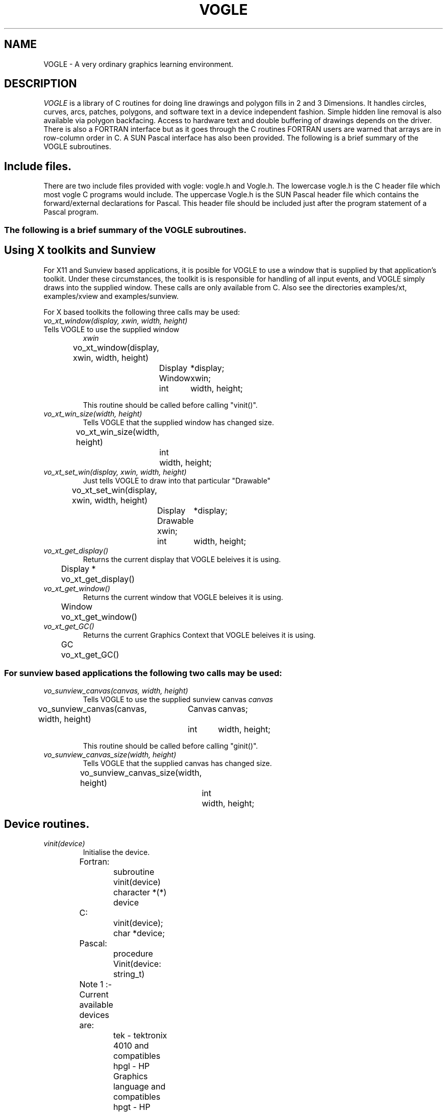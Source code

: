 .TH VOGLE 3  "15 Jun 1994" "VOGLE 1.3.0"
.UC 4
.SH NAME
VOGLE \- A very ordinary graphics learning environment.

.SH DESCRIPTION
.LP
.I VOGLE
is a library of C routines for doing line drawings and polygon fills in 2 and 3
Dimensions. It handles circles, curves, arcs, patches, polygons, and software
text in a device independent fashion. Simple hidden line removal is also
available via polygon backfacing. Access to hardware text and double
buffering of drawings depends on the driver.  There is also a FORTRAN
interface but as it goes through the C routines FORTRAN users are warned
that arrays are in row-column order in C. A SUN Pascal interface has also
been provided. 
The following is a brief summary of the VOGLE subroutines.
.SH Include files.
.LP
There are two include files provided with vogle: vogle.h and Vogle.h.
The lowercase vogle.h is the C header file which most vogle C programs
would include. The uppercase Vogle.h is the SUN Pascal header file which
contains the forward/external declarations for Pascal. This header file
should be included just after the program statement of a Pascal program.

.SS
The following is a brief summary of the VOGLE subroutines.

.SH Using X toolkits and Sunview
.LP
For X11 and Sunview based applications, it is posible for VOGLE to use a window that is supplied by that application's
toolkit. Under these circumstances, the toolkit is is responsible for handling
of all input events, and VOGLE simply draws into the supplied  window.
These calls are only available from C. Also see the directories examples/xt,
examples/xview and examples/sunview.

For X based toolkits the following three calls may be used:
.TP
.I vo_xt_window(display, xwin, width, height)
.TP
Tells VOGLE to use the supplied window 
.IB xwin
.nf

	vo_xt_window(display, xwin, width, height)
		Display	*display;
		Window	xwin;
		int	width, height;

.fi
This routine should be called before calling "vinit()".
.TP
.I vo_xt_win_size(width, height)
Tells VOGLE that the supplied window has changed size.
.nf

	vo_xt_win_size(width, height)
		int	width, height;

.fi
.TP
.I vo_xt_set_win(display, xwin, width, height)
Just tells VOGLE to draw into that particular "Drawable"
.nf
	vo_xt_set_win(display, xwin, width, height)
		Display	*display;
		Drawable xwin;
		int	width, height;

.fi

.TP
.I vo_xt_get_display()
Returns the current display that VOGLE beleives it is using.
.nf
	Display *
	vo_xt_get_display()

.fi
.TP
.I vo_xt_get_window()
Returns the current window that VOGLE beleives it is using.
.nf
	Window
	vo_xt_get_window()

.fi
.TP
.I vo_xt_get_GC()
Returns the current Graphics Context that VOGLE beleives it is using.
.nf
	GC
	vo_xt_get_GC()

.fi

.TP

.SS
For sunview based applications the following two calls may be used:
.TP
.I vo_sunview_canvas(canvas, width, height)
Tells VOGLE to use the supplied sunview canvas 
.IB canvas
.TP
.nf

	vo_sunview_canvas(canvas, width, height)
		Canvas	canvas;
		int	width, height;

.fi

This routine should be called before calling "ginit()".

.TP
.I vo_sunview_canvas_size(width, height)
Tells VOGLE that the supplied canvas has changed size.
.nf

	vo_sunview_canvas_size(width, height)
		int	width, height;

.fi

.SH Device routines.
.TP
.I vinit(device)
Initialise the device.
.nf
                
	Fortran:
		subroutine vinit(device)
		character *(*) device

	C:    
		vinit(device);
		char     *device;

	Pascal:
		procedure Vinit(device: string_t)


	Note 1 :- Current available devices are:
		    tek - tektronix 4010 and compatibles
		    hpgl - HP Graphics language and compatibles
		    hpgt - HP Graphics Terminals and compatibles
		    dxy - roland DXY plotter language
		    postscript - mono postscript devices
		    ppostscript - mono postscript devices (portrait mode)
		    cps - colour postscript devices
		    pcps - colour postscript devices (portrait mode)
		    sun - Sun workstations running sunview
		    X11 - X windows (SUN's OPenwindows etc etc)
		    next - NeXTStep and other NeXT platforms
		    decX11 - the decstation window manager
				(basically obsolete).
		    apollo - Apollo workstations
				(basically obsolete).
		    hercules - IBM PC hercules graphics card
		    cga - IBM PC cga graphics card
		    ega - IBM PC ega graphics card
		    vga - IBM PC vga graphics card
		    sigma - IBM PC sigma graphics card.
		    mswin - IBM PC Microsoft Windows.
		    os2pm - IBM PC OS/2 Presentation Manager
		    grx	- the contributed GRX graphics library that
			  is available with DJGPP (GNU for PCs).

		    Sun, X11, apollo, grx, mswin, os2pm, next, hercules, cga
		    and ega support double buffering.


	Note 2 :- If device is a NULL or a null string the value
		of the environment variable "VDEVICE" is taken as the
		device type to be opened.

	Note 3 :- after init it is wise to explicitly
		clear the screen.

	e.g.: in C
		color(BLACK);
		clear();

	or    in Fortran
		call color(BLACK)
		call clear

	or    in Pascal
		Color(BLACK);
		Clear;

.fi
.TP
.I vexit()
Reset the window/terminal (must be the last VOGLE routine called)
.nf

	Fortran:
		subroutine vexit

	C:
		vexit()

	Pascal:
		procedure Vexit;

.fi
.TP
.I voutput(path)
Redirect output from *next* vinit to file given by path. This routine only
applies to devices drivers that write to stdout e.g. postscript and hpgl.
.nf

	Fortran:
		subroutine voutput(path)
		character*(*) path

	C:
		voutput(path)
			char	*path;

	Pascal:
		procedure Voutput(path: string_t)

.fi
.TP
.I vnewdev(device)
Reinitialize VOGLE to use a new device without changing attributes, viewport
etc.
(eg. window and viewport specifications)
.nf
	
	Fortran:
		subroutine vnewdev(device)
		character *(*) device

	C:
		vnewdev(device)
			char *device;

	Pascal:
		VnewDev(device: string_t)

.fi
.TP
.I vgetdev(device)
Gets the name of the current VOGLE device. The C version of the
routine also returns a pointer to it's argument.
.nf
	
	Fortran:
		subroutine vgetdev(device)
		character *(*) device

	C:
		char *
		vgetdev(device)
			char *device;

	Pascal:
		procedure VgetDev(var device: string_t)

.fi
.TP
.I pushdev(device)
Initialize a new device without changing attributes, viewport
etc, but save the previously initialised device on a stack.

Note, this is intended to completely change the device, it won't
work if you pushdev the same device that you are already running.
(This will be fixed at a later date).
.nf
	
	Fortran:
		subroutine pushdev(device)
		character *(*) device

	C:
		pushdev(device)
			char *device;

	Pascal:
		PushDev(device: string_t)

.fi
.TP
.I popdev()
Pops a device off the device stack and reinstates the previously pushed
device.

.nf
	
	Fortran:
		subroutine popdev()

	C:
		popdev()

	Pascal:
		PopDev

.fi
.TP
.I getdepth()
Returns the number of bit planes (or color planes) for a particular
device. The number of colors displayable by the device is then 2**(nplanes-1)
.nf
	
	Fortran:
		integer function  getdepth()

	C:
		int
		getdepth()

	Pascal:
		function GetDepth(): integer;

.fi
.SH Routines For Setting Up Windows.
Some devices are basically window orientated - like sunview and X11. You
can give vogle some information on the window that it will use with these
routines.
These can make your code very device independant. Both routines take 
arguments which are in device space. (0, 0) is the top left hand corner
in device space. To have any effect these routines must be called before vinit.
For the X11 device, an entry may be made in your .Xdefaults file of the
form vogle.Geometry =150x500+550+50 (where you specify your geometry as
you please).
.TP
.I prefposition(x, y)
Specify the preferred position of the window opened by the *next* vinit.
.nf

	Fortran:
		subroutine prefposition(x, y)
		integer x, y

	C:
		prefposition(x, y)
			int	x, y;

	Pascal:
		procedure PrefPosition(x, y: integer)

.fi
.TP
.I prefsize(width, height)
Specify the preferred width and height of the window opened by the
*next* vinit.
.nf

	Fortran:
		subroutine prefsize(width, height)
		integer width, height

	C:
		prefsize(width, height)
			int	width, height;

	Pascal:
		procedure PrefSize(width, height: integer)
	
.fi
.SH General Routines.
.TP
.I clear()
Clears the screen to the current colour.
.nf
                
	Fortran:
		subroutine clear

	C:    
		clear()

	Pascal:
		procedure Clear

.fi
.TP
.I color(col)
Set the current colour. The standard colours are as follows:
.nf
	black = 0       red = 1         green = 2       yellow = 3
	blue = 4        magenta = 5     cyan = 6        white = 7.

.fi
.nf

	Fortran:
		subroutine color(col)
		integer col
	C:    
		color(col)
			int	col;

	Pascal:
		procedure Color

.fi
.TP
.I mapcolor(indx, red, green, blue)
Set the color map index indx to the color represented by (red, green, blue).
If the device has no color map this call does nothing.
.nf

	Fortran:
		subroutine mapcolor(indx, red, green, blue)
		integer indx, red, green, blue
	C:    
		mapcolor(indx, red, green, blue)
			int	indx, red, green, blue;

	Pascal:
		procedure MapColor(indx, red, green, blue: integer)

.fi
.TP
.I clipping(onoff)
Turn clipping on or off. Non-zero is considered on. Note: on some devices
turning clipping off may not be a good idea.
.nf

	Fortran:
		subroutine clipping(onoff)
		logical onoff
	C:    
		clipping(onoff)
			int	onoff;

	Pascal:
		procedure Clipping(onoff: boolean)

.fi
.TP
.I getkey()
Return the ascii ordinal of the next key typed at the keyboard. If the
device has no keyboard getkey returns -1.
.nf

	Fortran:
		integer function getkey
	C:    
		int
		getkey()

	Pascal:
		function GetKey(): integer;

.fi
.TP
.I checkkey()
Returns zero if no key is pressed or the ascii ordinal of the key
that was pressed.
.nf

	Fortran:
		integer function checkkey()
	C:
		int
		checkey()

	Pascal:
		function CheckKey(): integer;

.fi
.TP
.I getstring(bcol, string)
Read in a string, echoing it in the current font, using the current color and
the current transformation. bcol is the background color which is used for
erasing characters after a backspace or a delete key is received. Getstring
interprets the Backspace key (ascii 8) and the Del key (ascii 127) as erasing
characters. An EOT (ascii 4) or a Carraige return (ascii 13) will terminate
input. Getstring returns the number of characters read. Getstring does not
check for overflow in the input buffer string
.nf

	Fortran:
		integer function getstring(bcol, string)
		integer bcol
		character *(*) string
	C:    
		int
		getstring(bcol, string)
			int	bcol;
			char	*string;

	Pascal:
		function GetString(bcol: integer; var string: string_t): integer;

.fi
.TP
.I locator(xaddr, yaddr)
Find out where the cursor is. xaddr and yaddr are set to the current location
in world coordinates. The function returns a bit pattern which indicates which
buttons are being held down eg. if mouse buttons 1 and 3 are down locator
returns binary 101 (decimal 7). The function returns -1 if the device has no
locator capability. Note: if you have been doing a lot of 3-D transformations
xaddr and yaddr may not make a lot of sense. In this case use slocator. 
.nf

	Fortran:
		integer function locator(xaddr, yaddr)
		real xaddr, yaddr
	C:    
		int
		locator(xaddr, yaddr)
			float	*xaddr, *yaddr;

	Pascal:
		function Locator(var xaddr, yaddr: real): integer;

.fi
.TP
.I slocator(xaddr, yaddr)
Find out where the cursor is. xaddr and yaddr are set to the current location
in screen coordinates. The return value of the function is set up in the same
way as with locator.  If the device has no locator device 
.I slocator
returns -1.
.nf

	Fortran:
		integer function slocator(xaddr, yaddr)
		real xaddr, yaddr
	C:    
		int
		slocator(xaddr, yaddr)
			float	*xaddr, *yaddr;

	Pascal:
		function Slocator(var xaddr, yaddr: real): integer;

.fi
.TP
.SH Routines for controling flushing or syncronisation of the display.
On some devices (particularly X11) considerable speedups in display
can be achieved by not flushing each graphics primitive call to the
actual display until necessary. VOGLE automatically delays flushing
under in following cases:
.nf
	
	- Within a callobj() call.
	- Within curves and patches.
	- Within Hershey software text.
	- When double buffering (the flush is only done within swapbuffers).

.fi
There are two user routines that can be used to control flushing.
.TP
.I vsetflush(yesno)
Set global flushing status. If yesno = 0 (.false.) then don't do any
flushing (except in swapbuffers(), or vflush()). If yesno = 1 (.true.) 
then do the flushing as described above.
.nf
	Fortran:
		subroutine vsetflush(yesno)
		logical yesno

	C:
		void
		vsetflush(yesno)
			int	yesno;

	Pascal:
		procedure VsetFlush(yesno: boolean);

.fi
.TP
.I vflush()
Call the device flush or syncronisation routine. This forces a flush.
.nf
	Fortran:
		subroutine vflush

	C:
		void
		vflush();

	Pascal:
		procedure Vflush;

.fi
.SH Viewport Routines.
.TP
.I viewport(left, right, bottom, top)
Specify which part of the screen to draw in. Left, right, bottom, and top
are real values in screen coordinates (-1.0 to 1.0).
.nf
                
	Fortran:
		subroutine viewport(left, right, bottom, top)
		real left, right, bottom, top

	C:    
		viewport(left, right, bottom, top)
			float      left, right, bottom, top;

	Pascal:
		procedure ViewPort(left, right, bottom, top: real);

.fi
.TP
.I pushviewport()
Save current viewport.
.nf

	Fortran:
		subroutine pushviewport

	C:    
		pushviewport()

	Pascal:
		procedure PushViewPort;

.fi
.TP
.I popviewport()
Retrieve last viewport.
.nf

	Fortran:
		subroutine popviewport

	C:    
		popviewport()

	Pascal:
		procedure PopViewPort;

.fi
.TP
.I getviewport(left, right, bottom, top)
Returns the left, right, bottom and top limits of the current viewport
in screen coordinates (-1.0 to 1.0).
.nf
                
	Fortran:
		subroutine getviewport(left, right, bottom, top)
		real left, right, bottom, top

	C:    
		getviewport(left, right, bottom, top)
			float      *left, *right, *bottom, *top;

	Pascal:
		procedure GetViewPort(var left, right, bottom, top: real)

.fi
.SH Getting the aspect details
.LP
Often the screen is not perfectly square and it would be nice to use the
extra space without having to turn clipping off. The following routines
are provided to get the values needed to adjust the calls to viewport, etc
as needed.
.TP
.I getaspect()
Returns the ratio height over width of the display device.
.nf

	Fortran:
		real function getaspect()

	C:
		float
		getaspect()

	Pascal:
		function GetAspect(): real;

.fi
.TP
.I getfactors(wfact, hfact)
Returns wfact as the width over min(width of device, height of device) and
hfact as the height over min(width of device, height of device).
.nf

	Fortran:
		subroutine getfactors(w, h)
		real w, h

	C:
		getfactors(w, h)
			float	*w, *h;

	Pascal:
		procedure GetFactors(var w, h: real)

.fi
.TP
.I getdisplaysize(w, h)
Returns the width and height of the device in pixels in w and h respectively.
.nf

	Fortran:
		subroutine getdisplaysize(w, h)
		real w, h

	C:
		getdisplaysize(w, h)
			float	*w, *h;

	Pascal:
		procedure GetDisplaySize(var w, h: real)

.fi
.TP
.I expandviewport()
When Vogle does viewport calculations, it will normally begin by using the 
largest square it can fit onto the actual display device. This call says 
to use the whole device... however you must then take into account any 
distortion that will occur due to the non square mapping. Thus, a
viewport of (-1.0, 1.0, -1.0, 1.0) will map into the whole display device.
.nf

	Fortran:
		subroutine expandviewport

	C:
		expandviewport()

	Pascal:
		procedure ExpandViewport

.fi
.TP
.I unexpandviewport()
Does the reverse of 
.I expandviewport.
Basically, it returns vogle to using the largest square of the device for
it's viewport calculations.
.nf

	Fortran:
		subroutine unexpandviewport

	C:
		unexpandviewport()

	Pascal:
		procedure UnExpandViewport



.fi
.SH Attribute Stack Routines.
.LP
The attribute stack contains the following details: 
.br
.B current color index
.br
.B filling/hatching status
.br
.B hatch pitch and angle
.br
.B Linestyle and linestyle status
.br
.B Doublebuffer status
.br
.B Text rotation
.br
.B Text size
.br
.B Text justification
.br
.B Text fixedwidth status
.br
.B Text status (hardware or software)
.br
.B Text font.
.br
If you need to prevent object calls form changing these, use
.I pushattributes
before the call and
.I popattributes
after.
.TP
.I pushattributes()
Save the current attributes on the attribute stack.
.nf

	Fortran:
		subroutine pushattributes

	C:    
		pushattributes()

	Pascal:
		procedure PushAttributes;

.fi
.TP
.I popattributes()
Restore the attributes to what they were at the last
.I pushattribute().
.nf

	Fortran:
		subroutine popattributes

	C:    
		popattributes()

	Pascal:
		procedure PopAttributes;

.fi
.SH Projection Routines.
.LP
All the projection routines define a new transformation matrix, and 
consequently the world units. Parallel projections are defined by ortho or
ortho2. Perspective projections can be defined by perspective and window.
.TP
.I ortho(left, right, bottom, top, near, far)
Define x (left, right), y (bottom, top), and z (near, far) clipping
planes. The near and far clipping planes are actually specified as
distances along the line of sight. These distances can also be negative.
The actual location of the clipping planes is z = -near_d and z = -far_d.
.nf

	Fortran:
		subroutine ortho(left, right, bottom, top, near_d, far_d)
		real left, right, bottom, top, near_d, far_d

	C:
		ortho(left, right, bottom, top, near_d, far_d)
			float 	left, right, bottom, top, near_d, far_d;

	Pascal:
		procedure Ortho(left, right, bottom, top, near_d, far_d: real)

.fi
.TP
.I ortho2(left, right, bottom, top)
Define x (left, right), and y (bottom, top) clipping planes.
.nf

	Fortran:
		subroutine ortho2(left, right, bottom, top)
		real left, right, bottom, top

	C:
		ortho2(left, right, bottom, top)
			float	left, right, bottom, top;

	Pascal:
		procedure Ortho2(left, right, bottom, top: real)

.fi
.TP
.I perspective(fov, aspect, near, far)
Specify a perspective viewing pyramid in world coordinates by
giving a field of view, aspect ratio and the distance from the
eye of the near and far clipping plane.

The fov, specifies the field of view in the y direction. It is the range
of the area that is being viewed. The aspect ratio is the ratio x/y
(width/height) which determines the fov in the x direction.

.nf

	Fortran:
		subroutine perspective(fov, aspect, near, far)
		real fov, aspect, near, far

	C:
		perspective(fov, aspect, near, far)
			float 	fov, aspect, near, far;

	Pascal:
		procedure Perspective(fov, aspect, near, far: real)
.nf
.TP
.I window(left, right, bot, top, near, far)
Specify a perspective viewing pyramid in world coordinates by
give the rectangle closest to the eye (ie. at the near clipping
plane) and the distances to the near and far clipping planes.
.nf
                
	Fortran:
		subroutine window(left, right, bot, top, near, far)
		real left, right, bot, top, near, far

	C:    
		window(left, right, bot, top, near, far)
			float     left, right, bot, top, near, far;


	Pascal:
		procedure Window(left, right, bot, top, near, far: real)

.fi
.SH Matrix Stack Routines.
.TP
.I pushmatrix()
Save the current transformation matrix on the matrix stack.
.nf

	Fortran:
		subroutine pushmatrix

	C:
		pushmatrix()

	Pascal:
		procedure PushMatrix

.fi
.TP
.I popmatrix()
Retrieve the last matrix pushed and make it the current transformation
matrix.
.nf

	Fortran:
		subroutine popmatrix

	C:
		popmatrix()

	Pascal:
		procedure PopMatrix

.fi
.SH Viewpoint Routines.
.LP
Viewpoint routines alter the current tranformation matrix.
.TP
.I polarview(dist, azim, inc, twist)
Specify the viewer's position in polar coordinates by giving
the distance from the viewpoint to the world origin,
the azimuthal angle in the x-y plane, measured from the y-axis,
the incidence angle in the y-z plane, measured from the z-axis,
and the twist angle about the line of sight.
.nf

	Fortran:
		subroutine polarview(dist, azim, inc, twist)
		real dist, azim, inc, twist

	C:
		polarview(dist, azim, inc, twist)
			float	dist, azim, inc, twist;

	Pascal:
		procedure PolarView(dist, azim, inc, twist: real)

.fi
.TP
.I up(x, y, z)
Specify the world up. This can be used to prevent lookat's sometimes
annoying habit of turning everything upside down due to the line of sight
crossing the appropriate axis.
.nf

	Fortran:
		subroutine up(x, y, z)
		real x, y, z

	C:
		up(x, y, z)
			float	x, y, z;

	Pascal:
		procedure Up(x, y, z: real)

.fi
.TP
.I
lookat(vx, vy, vz, px, py, pz, twist)
Specify the viewer's position by giving a viewpoint and a
reference point in world coordinates. A twist about the line
of sight may also be given.

The viewpoint is at (vx, vy, vz). The reference (or viewed) point is
at (px, py, pz). ie the line of site is from v to p. The twist parameter
is a righthand rotation about the line of site.

.nf

	Fortran:
		subroutine lookat(vx, vy, vz, px, py, pz, twist)
		real vx, vy, vz, px, py, pz, twist

	C:
		lookat(vx, vy, vz, px, py, pz, twist)
			float	vx, vy, vz, px, py, pz, twist;

	Pascal:
		procedure LookAt(vx, vy, vz, px, py, pz, twist: real)

.fi
.SH Move Routines.
.TP
.I move(x, y, z)
Move current graphics position to (x, y, z). (x, y, z) is a point in
world coordinates.
.nf

	Fortran:
		subroutine move(x, y, z)
		real x, y, z

	C:    
		move(x, y, z)
			float	x, y, z;

	Pascal:
		procedure Move(x, y, z: real)

.fi
.TP
.I rmove(deltax, deltay, deltaz)
Relative move. deltax, deltay, and deltaz are offsets in world
units.
.nf

	Fortran:
		subroutine rmove(deltax, deltay, deltaz)
		real deltax, deltay, deltaz

	C:    
		rmove(deltax,deltay)
			float   deltax, deltay, deltaz;

	Pascal:
		procedure Rmove(deltax, deltay, deltaz: real)

.fi
.TP
.I move2(x, y)
Move graphics position to point (x, y). (x, y) is a point in world
coordinates.
.nf

	Fortran:
		subroutine move2(x, y)
		real x, y

	C:    
		move2(x, y)
			float	x, y;

	Pascal:
		procedure Move2(x, y: real)

.fi
.TP
.I rmove2(deltax, deltay)
Relative move2. deltax and deltay are offsets in world units.
.nf

	Fortran:
		subroutine rmove2(deltax, deltay)
		real deltax, deltay

	C:    
		rmove2(deltax, deltay)
			float	deltax, deltay;

	Pascal:
		procedure Rmove2(deltax, deltay: real)

.fi
.TP
.I smove2(x, y)
Move current graphics position in screen coordinates (-1.0 to 1.0).
.nf

	Fortran:
		subroutine smove2(x, y)
		real x, y

	C:    
		smove2(x, y)
			float	x, y;

	Pascal:
		procedure Smove2(x, y: real)

.fi
.TP
.I rsmove2(deltax, deltay)
Relative smove2. deltax, and deltay are offsets in screen units (-1.0 to 1.0).
.nf

	Fortran:
		subroutine rsmove2(deltax, deltay)
		real deltax, deltay

	C:    
		rsmove2(deltax, deltay)
			float	deltax, deltay;

	Pascal:
		procedure Rsmove2(deltax, deltay: real)

.fi
.SH Linestyles.
.LP
Linestyles are specified by giving a nominal length of a single dash and
a character string consisting of 1's and 0's (zeros) that specify when to
draw a dash and when not to draw a dash. Linestyles will follow curves and
"go around" corners. If a linestyle is set or reset, the accumulated 
information as to where on a curve (or line) a dash is to be draw is also reset.
.LP
For example, with a nominal view of -1 to 1, setting the dash length to 0.5, 
and the linestyle to '11010' would draw a line(or curve) with a 1.0 unit solid 
part, followed by a 0.5 unit blank part followed by a 0.5 unit solid part followed 
by a 0.5 unit blank part. The linestyle would then repeat itself.

The dash sizes are affected by the current viewport/transformation scaling factors,
meaning that in perspective, the dashes look smaller the farther away they are.
.TP
.I setdash(dashlen)
Set the current dash length (in world units) to be dashlen.
.nf

	Fortran:
		subroutine setdash(dashlen)
		real dashlen

	C:    
		setdash(dashlen)
			float	dashlen;

	Pascal:
		procedure SetDash(dashlen: real)

.fi
.TP
.I linestyle(style)
Set the current linestyle to style.
.nf

	Fortran:
		subroutine linestyle(style)
		character *(*) style

	C:    
		linesyle(style)
			char	*style;

	Pascal:
		procedure LineStyle(style: string_t)

.fi

.SH Drawing Routines.
.LP
.TP
.I draw(x, y, z)
Draw from current graphics position to (x, y, z). (x, y, z) is a point in
world coordinates.
.nf

	Fortran:
		subroutine draw(x, y, z)
		real x, y, z

	C:    
		draw(x, y, z)
			float	x, y, z;

	Pascal:
		procedure Draw(x, y, z: real)

.fi
.TP
.I rdraw(deltax, deltay, deltaz)
Relative draw. deltax, deltay, and deltaz are offsets in world units.
.nf

	Fortran:
		subroutine rdraw(deltax, deltay, deltaz)
		real deltax, deltay, deltaz

	C:    
		rdraw(deltax, deltay, deltaz)
			float   deltax, deltay, deltaz;

	Pascal:
		procedure Rdraw(deltax, deltay, deltaz: real)

.fi
.TP
.I draw2(x, y)
Draw from current graphics position to point (x, y). (x, y) is a point in
world coordinates.
.nf

	Fortran:
		subroutine draw2(x, y)
		real x, y

	C:    
		draw2(x, y)
			float	x, y;

	Pascal:
		procedure Draw2(x, y: real)

.fi
.TP
.I rdraw2(deltax,deltay)
Relative draw2. deltax and deltay are offsets in world units.
.nf

	Fortran:
		subroutine rdraw2(deltax, deltay)
		real deltax, deltay

	C:    
		rdraw2(deltax, deltay)
			float   deltax, deltay;

	Pascal:
		procedure Rdraw2(deltax, deltay: real)

.fi
.TP
.I sdraw2(x, y)
Draw in screen coordinates (-1.0 to 1.0).
.nf

	Fortran:
		subroutine sdraw2(x, y)
		real x, y

	C:    
		sdraw2(x, y)
			float	x, y;

	Pascal:
		procedure Sdraw2(x, y: real)

.fi
.TP
.I rsdraw2(deltax, deltay)
Relative sdraw2. delatx and deltay are in screen units (-1.0 to 1.0).
.nf

	Fortran:
		subroutine rsdraw2(deltax, deltay)
		real deltax, deltay
	C:    
		rsdraw2(deltax, deltay)
			float	deltax, deltay;

	Pascal:
		procedure Rsdraw2(deltax, deltay: real)

.fi
.SH Arcs and Circles.
.TP
.I circleprecision(nsegs)
Set the number of line segments making up a circle. Default is
currently 32. The number of segments in an arc or sector is
calculated from nsegs according the span of the arc or sector.
This replaces the routine arcprecision.
.nf
	Fortran:
		subroutine circleprecision(nsegs)
		integer	nsegs
	C:
		circleprecision(nsegs)
			int	nsegs;

	Pascal:
		procedure CirclePrecision(nsegs: integer)

.fi
.TP
.I arc(x, y, radius, startang, endang)
Draw an arc. x, y, and radius are values in world units.
.nf

	Fortran:
		subroutine arc(x, y, radius, startang, endang)
		real x, y, radius;
		real startang, endang;
	C:    
		arc(x, y, radius, startang, endang)
			float  x, y, radius;
			float  startang, endang;

	Pascal:
		procedure Arc(x, y, radius, startang, endang: real)

.fi
.TP
.I sector(x, y, radius, startang, endang)
Draw a sector. x, y, and radius are values in world units. Note: sectors are
regarded as polygons, so if polyfill or polyhatch has been called with 1, the
sectors will be filled or hatched accordingly.
.nf

	Fortran:
		subroutine sector(x, y, radius, startang, endang)
		real x, y, radius;
		real startang, endang;
	C:    
		sector(x, y, radius, startang, endang)
			float  x, y, radius;
			float  startang, endang;

	Pascal:
		procedure Sector(x, y, radius, startang, endang: real)

.fi
.TP
.I circle(x, y, radius)
Draw a circle. x, y, and radius are values in world units. Note: circles are
regarded as polygons, so if polyfill or polyhatch has been called with 1, the
circle will be filled or hatched accordingly.
.nf
	x and y real coordinates in user units.

	Fortran:
		subroutine circle(x, y, radius)
		real	x, y, radius
	C:    
		circle(x, y, radius)
			float	x, y, radius;

	Pascal:
		procedure Circle(x, y, radius: real)

.fi
.SH Curve Routines.
.TP
.I curvebasis(basis)
Define a basis matrix for a curve.
.nf

	Fortran: 
		subroutine curvebasis(basis)
		real basis(4,4)
	C:
		curvebasis(basis)
			float	basis[4][4];

	Pascal:
		procedure CurveBasis(basis: Matrix44_t)

.fi
.TP
.I curveprecision(nsegs)
Define the number of line segments used to draw a curve.
.nf

	Fortran: 
		subroutine curveprecision(nsegs)
		integer nsegs
	C:
		curveprecision(nsegs)
			int	nsegs;

	Pascal:
		procedure CurvePrecision(nsegs: integer)

.fi
.TP
.I rcurve(geom)
Draw a rational curve.
.nf

	Fortran: 
		subroutine rcurve(geom)
		real geom(4,4)
	C:
		rcurve(geom)
			float	geom[4][4];

	Pascal:
		procedure Rcurve(geom: Matrix44_t)

.fi
.TP
.I curve(geom)
Draw a curve.
.nf

	Fortran: 
		subroutine curve(geom)
		real geom(3,4)
	C:
		curve(geom)
			float	geom[4][3];

	Pascal:
		procedure Curve(geom: Matrix43_t)

.fi
.TP
.I curven(n, geom)
Draw n - 3 overlapping curve segments. Note: n must be at least 4.
.nf

	Fortran: 
		subroutine curven(n, geom)
		integer n
		real geom(3,n)
	C:
		curven(n, geom)
			int	n;
			float	geom[][3];

	Pascal:
		procedure Curven(n: integer; geom: GeomMat_t)

.fi
.SH Rectangles and General Polygon Routines.
.TP
.I rect(x1, y1, x2, y2)
Draw a rectangle. 
.nf

	Fortran:
		subroutine rect(x1, y1, x2, y2)
		real x1, y1, x1, y2
	C:    
		rect(x1, y1, x2, y2)
			float	x1, y1, x2, y2;

	Pascal:
		procedure Rect(x1, y1, x2, y2: real)

.fi
.TP
.I polyfill(onoff)
Set the polygon fill flag. This will always turn off hatching. A non-zero
 (.true. ) turns polyfill on.
.nf

	Fortran:
		subroutine polyfill(onoff)
		logical onoff
	C:
		polyfill(onoff)
			int	onoff;

	Pascal:
		procedure PolyFill(onoff: boolean)

.fi
.TP
.I polyhatch(onoff)
Set the polygon hatch flag. This will always turn off fill. A non-zero
 (.true.) turns polyhatch on. Note that hatched polygons must initially
be defined parrallel to the X-Y plane.
.nf

	Fortran:
		subroutine polyhatch(onoff)
		logical	onoff
	C:
		polyhatch(onoff)
			int	onoff;

	Pascal:
		procedure PolyHatch(onoff: boolean)

.fi
.TP
.I hatchang(angle)
Set the angle of the hatch lines.
.nf

	Fortran:
		subroutine hatchang(angle)
		real angle
	C:
		hatchang(angle)
			float	angle;

	Pascal:
		procedure HatchAng(angle: real)

.fi
.TP
.I hatchpitch(pitch)
Set the distance between hatch lines.
.nf

	Fortran:
		subroutine hatchpitch(pitch)
		real pitch
	C:
		hatchpitch(pitch)
			float	pitch;

	Pascal:
		procedure HatchPitch(pitch: real)

.fi
.TP
.I poly2(n, points)
Construct an (x, y) polygon from an array of points provided by the user.
.nf

	Fortran:
		subroutine poly2(n, points)
		integer	n
		real points(2, n)
	C:
		poly2(n,  points)
			int	n;
			float	points[][2];

	Pascal:
		procedure Poly2(n: integer; points: Poly2_array_t)

.fi
.TP
.I poly(n, points)
Construct a polygon from an array of points provided by the user.
.nf

	Fortran:
		subroutine poly(n, points)
		integer	n
		real points(3, n)
	C:
		poly(n,  points)
			int	n;
			float	points[][3];

	Pascal:
		procedure Poly(n: integer; points: Poly3_array_t)

.fi
.TP
.I makepoly()
makepoly opens up a polygon which will then be constructed by a series
of move-draws and closed by a closepoly.
.nf

	Fortran:
		subroutine makepoly
	C:
		makepoly()

	Pascal:
		procedure MakePoly

.fi
.TP
.I closepoly()
Terminates a polygon opened by makepoly.
.nf

	Fortran:
		subroutine closepoly
	C:
		closepoly()

	Pascal:
		procedure ClosePoly

.fi
.TP 
.I backface(onoff)
Turns on culling of backfacing polygons. A polygon is
backfacing if it's orientation in *screen* coords is clockwise,
unless a call to backfacedir is made.
.nf

	Fortran:
		subroutine backface(onoff)
		integer onoff

	C:
		backface(onoff)
			int	onoff;

	Pascal:
		procedure BackFace(onoff: boolean)

.fi
.TP
.I backfacedir(clockwise)
Sets the backfacing direction to clockwise or anticlockwise
depending on whether clockwise is 1 or 0.
.nf

	Fortran:
		subroutine backfacedir(clockwise)
		integer clockwise

	C:
		backfacedir(clockwise)
			int	clockwise;

	Pascal:
		procedure BackFaceDir(clockwise: boolean)

.fi
.SH Text Routines.
.LP
VOGLE supports hardware and software fonts. The software fonts are based
on the character set digitized by Dr Allen V. Hershey while working at the
U. S. National Bureau of Standards. Exactly what hardware fonts are supported 
depends on the device, but it is guaranteed that the names "large" and "small"
will result in something readable. 
For X11 displays the default large and small fonts used by the program can be 
overridden by placing the following defaults
in the ~/.Xdefaults file:
.nf
        vogle.smallfont: <font name>
        vogle.largefont: <font name>

.fi

It is noted here that text is always 
assumed to be drawn parallel to the (x, y) plane, using whatever the current
z coordinate is. The following software fonts are supported:
.nf
	astrology       cursive         cyrillic        futura.l
	futura.m        gothic.eng      gothic.ger      gothic.ita
	greek           markers         math.low        math.upp
	meteorology     music           script          symbolic
	times.g         times.i         times.ib        times.r
	times.rb        japanese

.fi
A markers font "markers" is also provided for doing markers - you need to have
centertext on for this to give sensible results - with the markers starting
at 'A' and 'a'.
.LP
If the environment variable "VFONTLIB" is set VOGLE looks for the
software fonts in the directory given by this value.
.TP
.I font(fontname)
Set the current font
.nf

	Fortran:
		subroutine font(fontname)
		character*(*) fontname
	C:    
		font(fontname)
			char	*fontname

	Pascal:
		procedure Font(fontname: string_t)

.fi
.TP
.I numchars()
Return the number of characters in the current font. Applicable only
to software fonts.
.nf

	Fortran:
		integer function numchars
	C:    
		int
		numchars()

	Pascal:
		function NumChars: integer;

.fi
.TP
.I textsize(width, height)
Set the maximum size of a character in the current font. Width and height
are values in world units. This only applies to software text. This must be
done after the font being scaled is loaded.
.nf

	Fortran:
		subroutine textsize(width, height)
		real width, height
	C:    
		textsize(width, height)
			float	width, height;

	Pascal:
		procedure TextSize(width, height: real)

.fi
.TP
.I textang(ang)
Set the text angle. This angles strings and chars. This routine only
affects software text.
.nf

	Fortran:
		subroutine textang(ang)
		real ang
	C:    
		textang(ang)
			float	ang;

	Pascal:
		procedure TexTang(ang: real)

.fi
.TP
.I fixedwidth(onoff)
Turns fixedwidth text on or off. Non-zero (.true.) is on. Causes all text to be
printed fixedwidth. This routine only affects software text.
.nf

	Fortran:
		subroutine fixedwidth(onoff)
		logical onoff
	C:    
		fixedwidth(onoff)
			int onoff;

	Pascal:
		procedure FixedWidth(onoff: boolean)

.fi
.TP
.I centertext(onoff)
Turns centertext text on or off. Non-zero (.true.) is on. This centres strings
and chars. This routine only affects software text. All other justification
is turned off. The text is centered in both the x and y directions.
.nf

	Fortran:
		subroutine centertext(onoff)
		logical onoff

	C:    
		centertext(onoff)
			int onoff;

	Pascal:
		procedure CenterText(onoff: boolean)

.fi
.TP
.I textjustify(val)
General (direct) control of text justification. The value of val is made up
of the logical OR of the following predefines constants in vogle.h (FOR C only).
LEFT, RIGHT, XCENTERED, TOP, BOTTOM, YCENTERED. Centering takes priority, 
as does RIGHT and TOP justification (if you were silly enough to set it to 
LEFT|RIGHT for example that is). A value of 0 (zero) (in all languages) resets
the textjustification to the default.
.nf

	Fortran:
		subroutine textjustify(val)
		integer val

	C:    
		textjustify(val)
			unsigned val;

	Pascal:
		procedure CenterText(val: integer)

.fi
.TP
.I leftjustify()
Left justifies text. The text string will begin at the current position
and extend to the notional right. Right justifcation and X centering are
turned off.
.nf

	Fortran:
		subroutine leftjustify

	C:    
		leftjustify()

	Pascal:
		procedure LeftJustify

.fi
.TP
.I rightjustify()
Right justifies text. The text string will begin at a point to the notional left
of the current position and finish at the current position. Left justification
and X centering are turned off.
.nf

	Fortran:
		subroutine rightjustify

	C:    
		rightjustify()

	Pascal:
		procedure RightJustify

.fi
.TP
.I xcentertext()
Centers text in the X direction. The text string will begin at a point to the 
notional left of the current position and finish at a point to the right of the
current position. Left justification and Right justification are turned off.
.nf

	Fortran:
		subroutine xcentertext

	C:    
		xcentertext()

	Pascal:
		procedure XcenterText

.fi
.TP
.I topjustify()
Top justifies text. The text string will be drawn with it's upper edge aligned
with the current Y position.  Bottom justification and Y centering are turned off.
.nf

	Fortran:
		subroutine topjustify

	C:    
		topjustify()

	Pascal:
		procedure TopJustify

.fi
.TP
.I bottomjustify()
Bottom justifies text. The text string will be drawn with it's lower edge aligned
with the current Y position.  Top justification and Y centering are turned off.
.nf

	Fortran:
		subroutine bottomjustify

	C:    
		bottomjustify()

	Pascal:
		procedure BottomJustify

.fi
.TP
.I ycentertext()
Centers text in the Y direction. The text string will so that it's center line
is aligned with the current y position.
Top justification and Bottom justification are turned off.
.nf

	Fortran:
		subroutine ycentertext
	C:    
		ycentertext()

	Pascal:
		procedure YcenterText

.fi
.TP
.I getcharsize(c, width, height)
Get the width and height of a character. At the moment the
.TP
.I getcharsize(c, width, height)
Get the width and height of a character. At the moment the
height returned is always that of the difference between the maximum 
descender and ascender. 
.nf

	Fortran:
		subroutine getcharsize(c, width, height)
		character*1 c
		real width, height
	C:    
		getcharsize(c, width, height)
			char	c;
			float	*width, *height;

	Pascal:
		procedure GetCharSize(c: char; var width, height: real)

.fi
.TP
.I getfontsize(width, height)
Get the maximum width and height of a character in a font. 
.nf

	Fortran:
		subroutine getfontsize(width, height)
		real width, height
	C:    
		getfontsize(width, height)
			float	*width, *height;

	Pascal:
		procedure GetFontSize(var width, height: real)

.fi
.TP
.I drawchar(c)
Draw the character c. The current graphics position represents the bottom
left hand corner of the character space, unless centertext has been enabled,
where it represents the "centre" of the character.
.nf

	Fortran:
		subroutine drawchar(c)
		character c
	C:    
		drawchar(str)
			char c;

	Pascal:
		procedure DrawChar(c: char)

.fi
.TP
.I drawstr(str)
Draw the text in str at the current position. The current graphics position 
represents the bottom left hand corner of the character space, unless 
centertext has been enabled, where it represents the "centre" of the string.
.nf

	Fortran:
		subroutine drawstr(str)
		character*(*) str
	C:    
		drawstr(str)
			char *str;

	Pascal:
		procedure DrawStr(str: string_t)

.fi
.TP
.I strlength(str)
Return the length of the string s in world units.
.nf

	Fortran:
		real function strlength(str)
		character*(*) str
	C:    
		float
		strlength(str)
			char *str;

	Pascal:
		function StrLength(str: string_t): real;

.fi
.TP
.I boxtext(x, y, l, h, s)
Draw the string s so that it fits in the imaginary box defined with bottom
left hand corner at (x, y), length l, and hieght h. This only applies to 
software text.
.nf

	Fortran:
		subroutine boxtext(x, y, l, h, s)
		real x, y, l, h
		character*(*)
	C:    
		boxtext(x, y, l, h, s)
			float	x, y, l, h;
			char	*s;

	Pascal:
		procedure BoxText(x, y, l, h: real; s: string_t)

.fi
.TP
.I boxfit(l, h, nchars)
Set scale for text so that a string of the biggest characters in the
font will fit in a box l by h. l and h are real values in world dimensions.
This only applies to software text.
.nf

	Fortran:
		subroutine boxfit(l, h, nchars)
		real l, h
		integer nchars
	C:    
		boxfit(l, h, nchars)
			float	l, h
			int	nchars

	Pascal:
		procedure BoxFit(l, h: real; nchars: integer)

.fi
.SH Transformations Routines.
.LP
All transformations are cumulative, so if you rotate something and then
do a translate you are translating relative to the rotated axes. If you need
to preserve the current transformation matrix use pushmatrix(), do the
drawing, and then call popmatrix() to get back where you were before.
.TP
.I translate(x, y, z)
Set up a translation. 
.nf

	Fortran:
		subroutine translate(x, y, z)
		real x, y, z
	C:
		translate(x, y, z)
			float	x, y, z;

	Pascal:
		procedure Translate(x, y, z: real)

.fi
.TP
.I scale(x, y, z)
Set up scaling factors in x, y, and z axis.
.nf

	Fortran:
		subroutine scale(x, y, z)
		real x, y, z
	C:
		scale(x, y, z)
			float	x, y, z;

	Pascal:
		procedure Scale(x, y, z: real)

.fi
.TP
.I rotate(angle, axis)
Set up a rotation in axis axis. Where axis is one of 'x', 'y', or 'z'.
.nf

	Fortran:
		subroutine rotate(angle, axis)
		real angle
		character axis
	C:
		rotate(angle, axis)
			float	angle;
			char	axis;

	Pascal:
		procedure Rotate(angle: real; axis: char)

.fi
.SH Patch Routines.
.TP
.I patchbasis(tbasis, ubasis)
Define the t and u basis matrices of a patch.
.nf

	Fortran:
		subroutine patchbasis(tbasis, ubasis)
		real tbasis(4, 4), ubasis(4, 4)
	C:
		patchbasis(tbasis, ubasis)
			float	tbasis[4][4], ubasis[4][4];

	Pascal:
		procedure PatchBasis(tbasis, ubasis: Matrix44_t)

.fi
.TP
.I patchprecision(tseg, useg)
Set the minimum number of line segments making up curves in a patch.
.nf

	Fortran:
		subroutine patchprecision(tseg, useg)
		integer tseg, useg
	C:
		patchprecision(tseg, useg)
			int     tseg, useg;

	Pascal:
		procedure PatchPrecision(tseg, useg: integer)

.fi
.TP
.I patchcurves(nt, nu)
Set the number of curves making up a patch.
.nf

	Fortran:
		subroutine patchcurves(nt, nu)
		integer nt, nu
	C:
		patchcurves(nt, nu)
			int     nt, nu;

	Pascal:
		procedure PatchCurves(nt, nu: integer)

.fi
.TP
.I rpatch(gx, gy, gz, gw)
Draws a rational patch in the current basis, according to the geometry
matrices gx, gy, gz, and gw.
.nf

	Fortran:
		subroutine rpatch(gx, gy, gz, gw)
		real  gx(4,4), gy(4,4), gz(4,4), gw(4,4)
	C:
		rpatch(gx, gy, gz, gw)
		    float  gx[4][4], gy[4][4], gz[4][4], gw[4][4];

	Pascal:
		procedure Rpatch(gx, gy, gz, gw: Matrix44_t)

.fi
.TP
.I patch(gx, gy, gz)
Draws a patch in the current basis, according to the geometry
matrices gx, gy, and gz.
.nf

	Fortran:
		subroutine patch(gx, gy, gz)
		real  gx(4,4), gy(4,4), gz(4,4)
	C:
		patch(gx, gy, gz)
			float  gx[4][4], gy[4][4], gz[4][4];

	Pascal:
		procedure Patch(gx, gy, gz: Matrix44_t)

.fi
.SH Point Routines.
.TP
.I point(x, y, z)
Draw a point at x, y, z
.nf

	Fortran:
		subroutine point(x, y, z)
		real x, y, z
	C:
		point(x, y, z)
			real	x, y, z;

	Pascal:
		procedure Point(x, y, z: real)

.fi
.TP
.I point2(x, y)
Draw a point at x, y.
.nf

	Fortran:
		subroutine point2(x, y)
		real x, y
	C:
		point2(x, y)
			float	x, y;

	Pascal:
		procedure Point2(x, y: real)

.fi
.SH Object Routines.
.LP
Objects are graphical entities created by the drawing routines called between
.I makeobj
and
.I closeobj.
Objects may be called from within other objects. When an object
is created most of the calculations required by the drawing routines called
within it are done up to where the calculations involve the current
transformation matrix. So if you need to draw the same thing several times
on the screen but in different places it is faster to use objects than
to call the appropriate drawing routines each time. Objects also have
the advantage of being saveable to a file, from where they can be reloaded for
later reuse. Routines which draw or move in screen coordinates, or change
device, cannot be included in objects.
.TP
.I makeobj(n)
Commence the object number n.
.nf

	Fortran:
		subroutine makeobj(n)
		integer n
	C:
		makeobj(n)
			int	n;

	Pascal:
		procedure MakeObj(n: integer)

.fi
.TP
.I closeobj()
Close the current object.
.nf

	Fortran:
		subroutine closeobj()
	C:
		closeobj()

	Pascal:
		procedure CloseObj

.fi
.TP
.I genobj()
Returns a unique object identifier.
.nf

	Fortran:
		integer function genobj()
	C:
		int
		genobj()

	Pascal:
		function GenObj: integer 

.fi
.TP
.I getopenobj()
Return the number of the current object.
.nf

	Fortran:
		integer function getopenobj()
	C:
		int
		getopenobj()

	Pascal:
		function GetOpenObj: integer 

.fi
.TP
.I callobj(n)
Draw object number n.
.nf

	Fortran:
		subroutine callobj(n)
		integer n
	C:
		callobj(n)
			int	n;

	Pascal:
		procedure CallObj(n: integer)

.fi
.TP
.I isobj(n)
Returns non-zero if there is an object of number n.
.nf

	Fortran:
		logical function isobj(n)
		integer n
	C:
		int
		isobj(n)
			int	n;

	Pascal:
		function IsObj(n: integer): boolean;


.fi
.TP
.I delobj(n)
Delete the object number n.
.nf

	Fortran:
		subroutine delobj(n)
		integer n

	C:
		delobj(n)
			Object	n;

	Pascal:
		procedure DelObj(n: integer);


.fi
.TP
.I loadobj(n, filename)
Load the object in the file filename a object number n.
.nf

	Fortran:
		subroutine loadobj(n, filename)
		integer n
		character*(*) filename
	C:
		loadobj(n, filename)
			int     n;
			char    *filename;

	Pascal:
		procedure LoadObj(n: integer; filename: string_t)

.fi
.TP
.I saveobj(n, filename)
Save the object number n into the file filename. This call does not
save objects called inside object n.
.nf

	Fortran:
		saveobj(n, filename)
		integer	n
		character*(*) filename
	C:
		saveobj(n, filename)
			int	n;
			char	*filename;

	Pascal:
		procedure SaveObj(n: integer; filename: string_t)

.fi
.SH Double Buffering.
Where possible VOGLE allows for front and back buffers
to enable things like animation and smooth updating of
the screen. The routine backbuffer is used to initialise
double buffering.
.TP
.I backbuffer()
Make VOGLE draw in the backbuffer. Returns -1
if the device is not up to it.
.nf

	Fortran:
		integer function backbuffer
	
	C:
		backbuffer()

	Pascal:
		function BackBuffer:integer 

.fi
.TP
.I frontbuffer()
Make VOGLE draw in the front buffer. This will always
work.
.nf

	Fortran:
		subroutine frontbuffer

	C:
		frontbuffer()

	Pascal:
		procedure FrontBuffer

.fi
.TP
.I swapbuffers()
Swap the front and back buffers.
.nf

	Fortran:
		subroutine swapbuffers

	C:
		swapbuffers()

	Pascal:
		procedure SwapBuffers

.fi
.SH Position Routines.
.TP
.I getgp(x, y, z)
Gets the current graphics position in world coords.
.nf
		
	Fortran:
		subroutine getgp(x, y, z)
		real x, y, z

	C:
		getgp(x, y, z)
			float *x, *y, *z;

	Pascal:
		procedure GetGp(var x, y, z: real)

.fi
.TP
.I getgpt(x, y, z, w)
Gets the current 
.I transformed
graphics position in world coords.
.nf
		
	Fortran:
		subroutine getgpt(x, y, z, w)
		real x, y, z, w

	C:
		getgpt(x, y, z, w)
			float *x, *y, *z, *w;

	Pascal:
		procedure GetGpT(var x, y, z, w: real)

.fi
.TP
.I getgp2(x, y)
Gets the current graphics position in world coords.
.nf
		
	Fortran:
		subroutine getgp2(x, y)
		real x, y

	C:
		getgp2(x, y)
			float *x, *y;

	Pascal:
		procedure GetGp2(var x, y: real)

.fi
.TP
.I sgetgp2(x, y)
Gets the current screen graphics position in screen coords (-1 to 1)
.nf

	Fortran:
		subroutine sgetgp2(x, y)
		real x, y

	C:
		sgetgp2(x, y)
			float *x, *y;
	Pascal:
		procedure SgetGp2(var x, y: real)

.fi

.SH BUGS
.LP
We had to make up the font names based on some books of type faces.
.LP
Polygon hatching will give unexpected results unless the polygon is
initially defined in the X-Y plane.
.LP
Double buffering isn't supported on all devices.
.LP
We don't recommend the use of the smove/sdraw routines.
.LP
The yobbarays may be turned on or they may be turned off.
